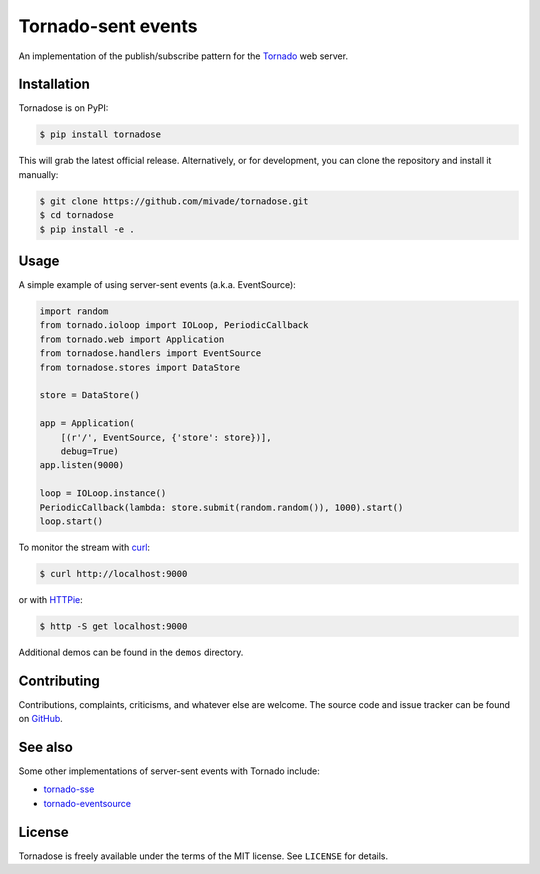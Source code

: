 Tornado-sent events
===================

An implementation of the publish/subscribe pattern for the Tornado_ web
server.

Installation
------------

Tornadose is on PyPI:

.. code-block:: bash

    $ pip install tornadose

This will grab the latest official release. Alternatively, or for development,
you can clone the repository and install it manually:

.. code-block:: bash

    $ git clone https://github.com/mivade/tornadose.git
    $ cd tornadose
    $ pip install -e .

Usage
-----

A simple example of using server-sent events (a.k.a. EventSource):

.. code-block:: python

   import random
   from tornado.ioloop import IOLoop, PeriodicCallback
   from tornado.web import Application
   from tornadose.handlers import EventSource
   from tornadose.stores import DataStore

   store = DataStore()

   app = Application(
       [(r'/', EventSource, {'store': store})],
       debug=True)
   app.listen(9000)

   loop = IOLoop.instance()
   PeriodicCallback(lambda: store.submit(random.random()), 1000).start()
   loop.start()

To monitor the stream with curl_:

.. code-block:: bash

   $ curl http://localhost:9000

or with HTTPie_:

.. code-block:: bash

   $ http -S get localhost:9000

Additional demos can be found in the ``demos`` directory.

Contributing
------------

Contributions, complaints, criticisms, and whatever else are welcome. The source
code and issue tracker can be found on GitHub_.

See also
--------

Some other implementations of server-sent events with Tornado include:

* tornado-sse_
* tornado-eventsource_

License
-------

Tornadose is freely available under the terms of the MIT license. See
``LICENSE`` for details.

.. _Tornado: http://www.tornadoweb.org/en/stable/
.. _EventSource: https://developer.mozilla.org/en-US/docs/Web/API/EventSource
.. _curl: http://curl.haxx.se/
.. _HTTPie: https://github.com/jkbrzt/httpie
.. _tornado-sse: https://github.com/truetug/tornado-sse
.. _tornado-eventsource: https://github.com/guilhermef/tornado-eventsource
.. _GitHub: https://github.com/mivade/tornadose
